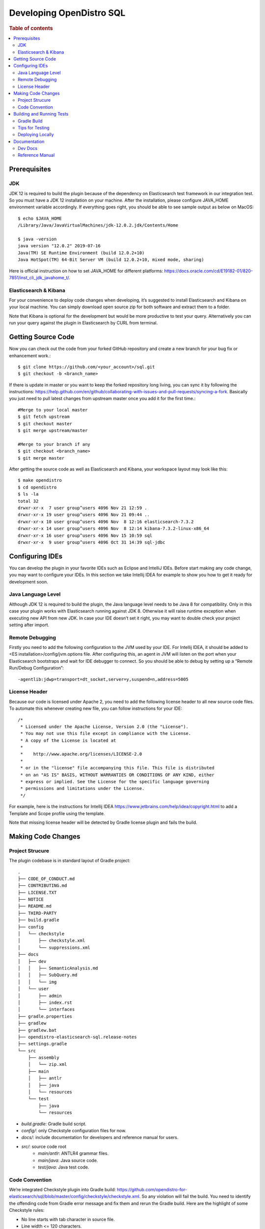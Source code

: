 .. highlight:: sh

=========================
Developing OpenDistro SQL
=========================

.. rubric:: Table of contents

.. contents::
   :local:
   :depth: 2


Prerequisites
=============

JDK
---

JDK 12 is required to build the plugin because of the dependency on Elasticsearch test framework in our integration test. So you must have a JDK 12 installation on your machine. After the installation, please configure JAVA_HOME environment variable accordingly. If everything goes right, you should be able to see sample output as below on MacOS::

 $ echo $JAVA_HOME
 /Library/Java/JavaVirtualMachines/jdk-12.0.2.jdk/Contents/Home

 $ java -version
 java version "12.0.2" 2019-07-16
 Java(TM) SE Runtime Environment (build 12.0.2+10)
 Java HotSpot(TM) 64-Bit Server VM (build 12.0.2+10, mixed mode, sharing)

Here is official instruction on how to set JAVA_HOME for different platforms: https://docs.oracle.com/cd/E19182-01/820-7851/inst_cli_jdk_javahome_t/. 

Elasticsearch & Kibana
----------------------

For your convenience to deploy code changes when developing, it’s suggested to install Elasticsearch and Kibana on your local machine. You can simply download open source zip for both software and extract them to a folder.

Note that Kibana is optional for the development but would be more productive to test your query. Alternatively you can run your query against the plugin in Elasticsearch by CURL from terminal.


Getting Source Code
===================

Now you can check out the code from your forked GitHub repository and create a new branch for your bug fix or enhancement work.::

 $ git clone https://github.com/<your_account>/sql.git
 $ git checkout -b <branch_name>

If there is update in master or you want to keep the forked repository long living, you can sync it by following the instructions: https://help.github.com/en/github/collaborating-with-issues-and-pull-requests/syncing-a-fork. Basically you just need to pull latest changes from upstream master once you add it for the first time.::

 #Merge to your local master
 $ git fetch upstream
 $ git checkout master
 $ git merge upstream/master

 #Merge to your branch if any
 $ git checkout <branch_name>
 $ git merge master

After getting the source code as well as Elasticsearch and Kibana, your workspace layout may look like this::

 $ make opendistro
 $ cd opendistro
 $ ls -la                                                                     
 total 32
 drwxr-xr-x  7 user group^users 4096 Nov 21 12:59 .
 drwxr-xr-x 19 user group^users 4096 Nov 21 09:44 ..
 drwxr-xr-x 10 user group^users 4096 Nov  8 12:16 elasticsearch-7.3.2
 drwxr-xr-x 14 user group^users 4096 Nov  8 12:14 kibana-7.3.2-linux-x86_64
 drwxr-xr-x 16 user group^users 4096 Nov 15 10:59 sql
 drwxr-xr-x  9 user group^users 4096 Oct 31 14:39 sql-jdbc


Configuring IDEs
================

You can develop the plugin in your favorite IDEs such as Eclipse and IntelliJ IDEs. Before start making any code change, you may want to configure your IDEs. In this section we take Intellij IDEA for example to show you how to get it ready for development soon.

Java Language Level
-------------------

Although JDK 12 is required to build the plugin, the Java language level needs to be Java 8 for compatibility. Only in this case your plugin works with Elasticsearch running against JDK 8. Otherwise it will raise runtime exception when executing new API from new JDK. In case your IDE doesn’t set it right, you may want to double check your project setting after import.

Remote Debugging
----------------

Firstly you need to add the following configuration to the JVM used by your IDE. For Intellij IDEA, it should be added to <ES installation>/config/jvm.options file. After configuring this, an agent in JVM will listen on the port when your Elasticsearch bootstraps and wait for IDE debugger to connect. So you should be able to debug by setting up a “Remote Run/Debug Configuration”::

 -agentlib:jdwp=transport=dt_socket,server=y,suspend=n,address=5005

License Header
--------------

Because our code is licensed under Apache 2, you need to add the following license header to all new source code files. To automate this whenever creating new file, you can follow instructions for your IDE::

 /*
  * Licensed under the Apache License, Version 2.0 (the "License").
  * You may not use this file except in compliance with the License.
  * A copy of the License is located at
  * 
  *    http://www.apache.org/licenses/LICENSE-2.0
  * 
  * or in the "license" file accompanying this file. This file is distributed 
  * on an "AS IS" BASIS, WITHOUT WARRANTIES OR CONDITIONS OF ANY KIND, either 
  * express or implied. See the License for the specific language governing 
  * permissions and limitations under the License.
  */

For example, here is the instructions for Intellij IDEA https://www.jetbrains.com/help/idea/copyright.html to add a Template and Scope profile using the template.

Note that missing license header will be detected by Gradle license plugin and fails the build.


Making Code Changes
===================

Project Strucure
----------------

The plugin codebase is in standard layout of Gradle project::

 .
 ├── CODE_OF_CONDUCT.md
 ├── CONTRIBUTING.md
 ├── LICENSE.TXT
 ├── NOTICE
 ├── README.md
 ├── THIRD-PARTY
 ├── build.gradle
 ├── config
 │   └── checkstyle
 │       ├── checkstyle.xml
 │       └── suppressions.xml
 ├── docs
 │   ├── dev
 │   │   ├── SemanticAnalysis.md
 │   │   ├── SubQuery.md
 │   │   └── img
 │   └── user
 │       ├── admin
 │       ├── index.rst
 │       └── interfaces
 ├── gradle.properties
 ├── gradlew
 ├── gradlew.bat
 ├── opendistro-elasticsearch-sql.release-notes
 ├── settings.gradle
 └── src
     ├── assembly
     │   └── zip.xml
     ├── main
     │   ├── antlr
     │   ├── java
     │   └── resources
     └── test
         ├── java
         └── resources


* *build.gradle*: Gradle build script.
* *config/*: only Checkstyle configuration files for now.
* *docs/*: include documentation for developers and reference manual for users.
* *src/*: source code root
    * *main/antlr*: ANTLR4 grammar files.
    * *main/java*: Java source code.
    * *test/java*: Java test code.

Code Convention
---------------

We’re integrated Checkstyle plugin into Gradle build: https://github.com/opendistro-for-elasticsearch/sql/blob/master/config/checkstyle/checkstyle.xml. So any violation will fail the build. You need to identify the offending code from Gradle error message and fix them and rerun the Gradle build. Here are the highlight of some Checkstyle rules:

* No line starts with tab character in source file.
* Line width <= 120 characters.
* Wildcard imports: You can enforce single import by configuring your IDE. Instructions for Intellij IDEA: https://www.jetbrains.com/help/idea/creating-and-optimizing-imports.html#disable-wildcard-imports.
* Operator needs to wrap at next line.


Building and Running Tests
==========================

Gradle Build
------------

Most of the time you just need to run ./gradlew build which will make sure you pass all checks and testing. While you’re developing, you may want to run specific Gradle task only. In this case, you can run ./gradlew with task name which only triggers the task along with those it depends on. Here is a list for common tasks:

./gradlew assemble               Generate jar and zip files in build/distributions folder.
./gradlew generateGrammarSource  (Re-)Generate ANTLR parser from grammar file.
./gradlew compileJava            Compile all Java source files.
./gradlew checkstyle             Run all checks according to Checkstyle configuration.
./gradlew test                   Run all unit tests. Or use —tests “UT full path” to run individually. For example ./gradlew test --tests “com.amazon.opendistroforelasticsearch.sql.unittest.LocalClusterStateTest”.
./gradlew integTestRunner        Run all integration test (this takes time). Same --tests argument can be used for integTestRunner task too.

Sometimes your Gradle build fails or timeout due to Elasticsearch integration test process hung there. You can check this by the following commands::

 #Check if multiple Gradle daemons started by different JDK.
 #Kill unnecessary ones and restart if necessary.
 $ ps aux | grep -i gradle
 $ ./gradlew stop
 $ ./gradlew start

 #Check if ES integTest process hung there. Kill it if so.
 $ ps aux | grep -i elasticsearch

 #Clean and rebuild
 $ ./gradlew clean
 $ ./gradlew build

Tips for Testing
----------------

For test cases, you can use the cases in the following checklist in case you miss any important one and break some queries:

* *Functions*
    * SQL functions
    * Special Elasticsearch functions
* *Basic Query*
    * SELECT-FROM-WHERE
    * GROUP BY - HAVING
    * ORDER BY
* *Alias*
    * Table alias
    * Field alias
* *Complex Query*
    * Subquery: IN/EXISTS
    * JOIN: INNER/LEFT OUTER.
    * Nested field query
    * Multi-query: UNION/MINUS
* *Other Statements*
    * DELETE
    * SHOW
    * DESCRIBE
* *Explain*
    * DSL for simple query
    * Execution plan for complex query like JOIN
* *Response format*
    * Default
    * JDBC: You could set up DbVisualizer or other GUI.
    * CSV
    * Raw

For unit test:

* Put your test class in the same package in src/test/java so you can access and test package-level method.
* Make sure you are testing against the right abstraction. For example a bad practice is to create many classes by ESActionFactory class and write test cases on very high level. This makes it more like an integration test.

For integration test:

* Elasticsearch test framework is in use so an in-memory cluster will spin up for each test class.
* You can only access the plugin and verify the correctness of your functionality via REST client externally. 

Here is a sample for integration test for your reference:

.. code:: java

 public class XXXIT extends SQLIntegTestCase { // Extends our base test class
 
     @Override
     protected void init() throws Exception {
         loadIndex(Index.ACCOUNT); // Load predefined test index mapping and data
     }
 
     @Override
     public void testXXX() { // Test query against the index and make assertion
         JSONObject response = executeQuery("SELECT ...");
         Assert.assertEquals(6, getTotalHits(response));
     }
 }

Finally thanks to JaCoCo library, you can check out the test coverage for your changes easily.

Deploying Locally
-----------------

Sometime you want to deploy your changes to local Elasticsearch cluster, basically there are couple of steps you need to follow:

1. Re-assemble to generate plugin jar file with your changes.
2. Replace the jar file with the new one in your workspace.
3. Restart Elasticsearch cluster to take it effect.


To automate this common task, you can create a script as follows for reuse:::

 #./build-and-redeploy.sh
                                                  
 export ELASTIC_VERSION="7.3.2"
 export PLUGIN_VERSION="1.3.0.0"
    
 cd sql 
 ./gradlew assemble 
    
 cd ..
 ./elasticsearch-$ELASTIC_VERSION/bin/elasticsearch-plugin remove opendistro_sql
    
 kill -9 $(ps aux | awk '/[E]lasticsearch/ {print $2}') 
 sleep 3;
    
 ./elasticsearch-$ELASTIC_VERSION/bin/elasticsearch-plugin install file://$PWD/sql/build/distributions/opendistro_sql-$PLUGIN_VERSION.zip
    
 nohup ./elasticsearch-$ELASTIC_VERSION/bin/elasticsearch 2>&1 | tee log.txt & 



Documentation
=============

Dev Docs
--------

For new feature or big enhancement, it is worth document your design idea for others to understand your code better. There is already a docs/dev folder for all this kind of development documents.

Reference Manual
----------------

Currently the reference manual documents are generated from a set of special integration tests. The integration tests use custom DSL to build ReStructure Text markup with real query and result set captured and documented.

1. Add a new template to `src/test/resources/doctest/templates`.
2. Add a new test class as below with `@DocTestConfig` annotation specifying template and test data used.
3. Run `./gradlew build` to generate the actual documents into `docs/user` folder.

Sample test class:

.. code:: java

 @DocTestConfig(template = "interfaces/protocol.rst", testData = {"accounts.json"})
 public class ProtocolIT extends DocTest {
 
     @Section(1)
     public void XXX() {
         section(
             title("A New Section"),
             description(
                 "Describe what is the use of new functionality."
             ),
             example(
                 description("Describe what is the use case of this example to show"),
                 post("SELECT ...")
             )
         );
     }
